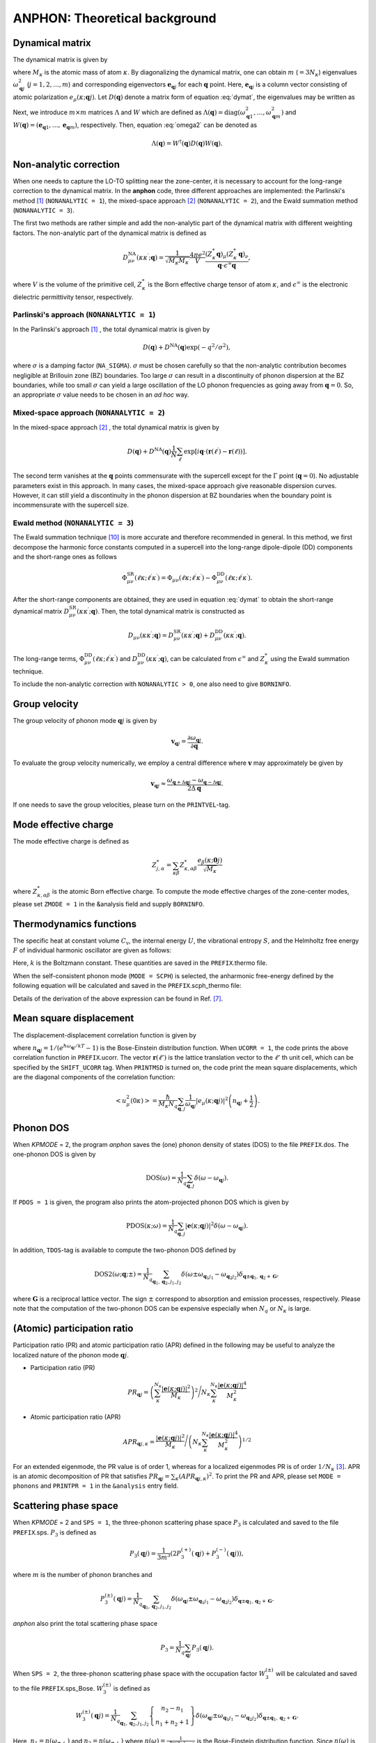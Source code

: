 ANPHON: Theoretical background
==============================

.. |umulaut_u|   unicode:: U+00FC
.. |umulaut_o|   unicode:: U+00F6

Dynamical matrix
----------------

The dynamical matrix is given by

.. math::
    :label: dymat 

    D_{\mu\nu}(\kappa\kappa^{\prime};\boldsymbol{q}) = \frac{1}{\sqrt{M_{\kappa}M_{\kappa^{\prime}}}}
    \sum_{\ell^{\prime}}\Phi_{\mu\nu}(\ell\kappa;\ell^{\prime}\kappa^{\prime})\exp{\left[i\boldsymbol{q}\cdot(\boldsymbol{r}(\ell^{\prime})-\boldsymbol{r}(\ell))\right]},

where :math:`M_{\kappa}` is the atomic mass of atom :math:`\kappa`.
By diagonalizing the dynamical matrix, one can obtain :math:`m` (:math:`=3N_{\kappa}`) eigenvalues :math:`\omega_{\boldsymbol{q}j}^{2}`  (:math:`j = 1, 2, \dots, m`) and corresponding eigenvectors :math:`\boldsymbol{e}_{\boldsymbol{q}j}` for each :math:`\boldsymbol{q}` point.
Here, :math:`\boldsymbol{e}_{\boldsymbol{q}j}` is a column vector consisting of atomic polarization :math:`e_{\mu}(\kappa;\boldsymbol{q}j)`.
Let :math:`D(\boldsymbol{q})` denote a matrix form of equation :eq:`dymat`, the eigenvalues may be written as

.. math::
    :label: omega2

    \omega_{\boldsymbol{q}j}^{2} = (\boldsymbol{e}_{\boldsymbol{q}j}^{*})^{\mathrm{T}} D(\boldsymbol{q})\boldsymbol{e}_{\boldsymbol{q}j}.

Next, we introduce :math:`m\times m` matrices :math:`\Lambda` and :math:`W` which are defined as 
:math:`\Lambda(\boldsymbol{q}) = \mathrm{diag} (\omega_{\boldsymbol{q}1}^{2},\dots,\omega_{\boldsymbol{q}m}^{2})` and 
:math:`W(\boldsymbol{q}) = (\boldsymbol{e}_{\boldsymbol{q}1},\dots,\boldsymbol{e}_{\boldsymbol{q}m})`, respectively. 
Then, equation :eq:`omega2` can be denoted as 

.. math::
    
    \Lambda(\boldsymbol{q}) = W^{\dagger}(\boldsymbol{q})D(\boldsymbol{q})W(\boldsymbol{q}).


Non-analytic correction
-----------------------

When one needs to capture the LO\-TO splitting near the zone-center, it is necessary to account for the long\-range correction to the dynamical matrix. 
In the **anphon** code, three different approaches are implemented: the Parlinski's method [1]_ (``NONANALYTIC = 1``), the mixed-space approach [2]_  (``NONANALYTIC = 2``), and the Ewald summation method (``NONANALYTIC = 3``). 

The first two methods are rather simple and add the non-analytic part of the dynamical matrix with different weighting factors.
The non-analytic part of the dynamical matrix is defined as

.. math::

    D_{\mu\nu}^{\mathrm{NA}}(\kappa\kappa^{\prime};\boldsymbol{q}) = \frac{1}{\sqrt{M_{\kappa}M_{\kappa^{\prime}}}}
    \frac{4\pi e^{2}}{V} \frac{(Z_{\kappa}^{*}\boldsymbol{q})_{\mu}(Z_{\kappa^{\prime}}^{*}\boldsymbol{q})_{\nu}}{\boldsymbol{q}\cdot\epsilon^{\infty}\boldsymbol{q}},

where :math:`V` is the volume of the primitive cell, :math:`Z_{\kappa}^{*}` is the Born effective charge tensor of atom :math:`\kappa`, 
and :math:`\epsilon^{\infty}` is the electronic dielectric permittivity tensor, respectively.

Parlinski's approach (``NONANALYTIC = 1``)
~~~~~~~~~~~~~~~~~~~~~~~~~~~~~~~~~~~~~~~~~~

In the Parlinski's approach [1]_ , the total dynamical matrix is given by

.. math::

    D(\boldsymbol{q}) + D^{\textrm{NA}}(\boldsymbol{q})\exp{(-q^{2}/\sigma^{2})},

where :math:`\sigma` is a damping factor (``NA_SIGMA``). 
:math:`\sigma` must be chosen carefully so that the non-analytic contribution becomes negligible at Brillouin zone (BZ) boundaries. 
Too large :math:`\sigma` can result in a discontinuity of phonon dispersion at the BZ boundaries, while too small :math:`\sigma` can yield a large oscillation of the LO phonon frequencies as going away from :math:`\boldsymbol{q}=0`. So, an appropriate :math:`\sigma` value needs to be chosen in an *ad hoc* way.


Mixed-space approach (``NONANALYTIC = 2``)
~~~~~~~~~~~~~~~~~~~~~~~~~~~~~~~~~~~~~~~~~~

In the mixed-space approach [2]_ , the total dynamical matrix is given by

.. math::

    D(\boldsymbol{q}) + D^{\textrm{NA}}(\boldsymbol{q})\frac{1}{N}\sum_{\ell^{\prime}}\exp{\left[i\boldsymbol{q}\cdot(\boldsymbol{r}(\ell^{\prime})-\boldsymbol{r}(\ell))\right]}.

The second term vanishes at the :math:`\boldsymbol{q}` points commensurate with the supercell except for the :math:`\Gamma` point (:math:`\boldsymbol{q} = 0`).
No adjustable parameters exist in this approach. In many cases, the mixed-space approach give reasonable dispersion curves. 
However, it can still yield a discontinuity in the phonon dispersion at BZ boundaries when the boundary point is incommensurate with the supercell size.


Ewald method (``NONANALYTIC = 3``)
~~~~~~~~~~~~~~~~~~~~~~~~~~~~~~~~~~

The Ewald summation technique [10]_ is more accurate and therefore recommended in general.
In this method, we first decompose the harmonic force constants computed in a supercell into the long\-range dipole-dipole (DD) components and the short\-range ones as follows

.. math:: 

    \Phi_{\mu\nu}^{\mathrm{SR}}(\ell\kappa;\ell^{\prime}\kappa^{\prime})= \Phi_{\mu\nu}(\ell\kappa;\ell^{\prime}\kappa^{\prime}) - \Phi_{\mu\nu}^{\mathrm{DD}}(\ell\kappa;\ell^{\prime}\kappa^{\prime}).


After the short\-range components are obtained, they are used in equation :eq:`dymat` to obtain the short\-range dynamical matrix :math:`D_{\mu\nu}^{\mathrm{SR}}(\kappa\kappa^{\prime};\boldsymbol{q})`. Then, the total dynamical matrix is constructed as

.. math:: 

    D_{\mu\nu}(\kappa\kappa^{\prime};\boldsymbol{q}) = D^{\mathrm{SR}}_{\mu\nu}(\kappa\kappa^{\prime};\boldsymbol{q}) +  D^{\mathrm{DD}}_{\mu\nu}(\kappa\kappa^{\prime};\boldsymbol{q}).

The long\-range terms, :math:`\Phi_{\mu\nu}^{\mathrm{DD}}(\ell\kappa;\ell^{\prime}\kappa^{\prime})` and :math:`D^{\mathrm{DD}}_{\mu\nu}(\kappa\kappa^{\prime};\boldsymbol{q})`, can be calculated from :math:`\epsilon^{\infty}` and :math:`Z_{\kappa}^{*}` using the Ewald summation technique.

To include the non-analytic correction with ``NONANALYTIC > 0``, one also need to give ``BORNINFO``.


Group velocity
--------------

The group velocity of phonon mode :math:`\boldsymbol{q}j` is given by 

.. math::
    
    \boldsymbol{v}_{\boldsymbol{q}j} = \frac{\partial \omega_{\boldsymbol{q}j}}{\partial \boldsymbol{q}}.

To evaluate the group velocity numerically, we employ a central difference where
:math:`\boldsymbol{v}` may approximately be given by

.. math::

    \boldsymbol{v}_{\boldsymbol{q}j} \approx \frac{\omega_{\boldsymbol{q}+\Delta\boldsymbol{q}j} - \omega_{\boldsymbol{q}-\Delta\boldsymbol{q}j}}{2\Delta\boldsymbol{q}}.

If one needs to save the group velocities, please turn on the ``PRINTVEL``-tag.


Mode effective charge
---------------------

The mode effective charge is defined as 

.. math::
    
    Z^{*}_{j,\alpha} = \sum_{\kappa\beta}Z^{*}_{\kappa,\alpha\beta}\frac{e_{\beta}(\kappa;\boldsymbol{0}j)}{\sqrt{M_{\kappa}}}

where :math:`Z^{*}_{\kappa,\alpha\beta}` is the atomic Born effective charge. To compute the mode effective charges of the zone-center modes, please set ``ZMODE = 1`` in the &analysis field and supply ``BORNINFO``.


Thermodynamics functions
------------------------

The specific heat at constant volume :math:`C_{\mathrm{v}}`, the internal energy :math:`U`, 
the vibrational entropy :math:`S`, and the Helmholtz free energy :math:`F` of individual harmonic oscillator are
given as follows:

.. math::
    :nowrap:
    
    \begin{align*}
     U &= \frac{1}{N_{q}}\sum_{\boldsymbol{q},j} \hbar\omega_{\boldsymbol{q}j} \left[\frac{1}{e^{\hbar\omega_{\boldsymbol{q}j}/kT} - 1} + \frac{1}{2}\right], \\
     C_{\mathrm{v}} &= \frac{k}{N_{q}}\sum_{\boldsymbol{q},j} \left(\frac{\hbar\omega_{\boldsymbol{q}j}}{2kT}\right)^{2} \mathrm{cosech}^{2}\left(\frac{\hbar\omega_{\boldsymbol{q}j}}{2kT}\right),\\
     S &= \frac{k}{N_{q}}\sum_{\boldsymbol{q},j} \left[\frac{\hbar\omega_{\boldsymbol{q}j}}{kT} \frac{1}{e^{\hbar\omega_{\boldsymbol{q}j}/kT} - 1} 
        - \log{\left( 1 - e^{-\hbar\omega_{\boldsymbol{q}j}/kT}\right)}\right], \\
     F &= \frac{1}{N_{q}}\sum_{\boldsymbol{q},j}\left[ \frac{\hbar\omega_{\boldsymbol{q}j}}{2} + kT\log{\left( 1 - e^{-\hbar\omega_{\boldsymbol{q}j}/kT}\right)} \right].
    \end{align*}

Here, :math:`k` is the Boltzmann constant. These quantities are saved in the ``PREFIX``.thermo file.

When the self-consistent phonon mode (``MODE = SCPH``) is selected, the anharmonic free-energy 
defined by the following equation will be calculated and saved in the ``PREFIX``.scph_thermo file:

.. math::
    :nowrap:
    
    \begin{align*}
     F^{\mathrm{SCP}} &= \frac{1}{N_{q}}\sum_{\boldsymbol{q},j}\left[ \frac{\hbar\Omega_{\boldsymbol{q}j}}{2} + kT\log{\left( 1 - e^{-\hbar\Omega_{\boldsymbol{q}j}/kT}\right)} \right] \\
     & - \frac{1}{4N_{q}}\sum_{\boldsymbol{q},j}\left[ \Omega_{\boldsymbol{q}j}^{2} - (C_{\boldsymbol{q}}^{\dagger}\Lambda_{\boldsymbol{q}}^{(\mathrm{HA})}C_{\boldsymbol{q}})_{jj} \right]
     \times \frac{\hbar [1 + 2n_{\boldsymbol{q}j} ]}{2\Omega_{\boldsymbol{q}j}}.
    \end{align*}

Details of the derivation of the above expression can be found in Ref. [7]_.


Mean square displacement
------------------------


The displacement-displacement correlation function is given by

.. math::
    :nowrap:

    \begin{align}
     \left< u_{\mu}(0\kappa)u_{\nu}(\ell'\kappa') \right> & = \frac{1}{\sqrt{M_{\kappa}M_{\kappa'}}N_{q}}\sum_{\boldsymbol{q}j}
     \frac{\hbar (2n_{\boldsymbol{q}j}+1)}{2\omega_{\boldsymbol{q}j}}
     \mathrm{Re}\bigg[e_{\mu}(\kappa;\boldsymbol{q}j)e_{\nu}^{*}(\kappa';\boldsymbol{q}j) e^{-i\boldsymbol{q}\cdot\boldsymbol{r}(\ell')}  \bigg],
    \end{align}

where :math:`n_{\boldsymbol{q}j} = 1/(e^{\hbar\omega_{\boldsymbol{q}j}/kT}-1)` is the Bose-Einstein distribution function. When ``UCORR = 1``, the code prints the above correlation function in ``PREFIX``.ucorr. The vector :math:`\boldsymbol{r}(\ell')` is the lattice translation vector to the :math:`\ell'` \ th unit cell, which can be specified by the ``SHIFT_UCORR`` tag.
When ``PRINTMSD`` is turned on, the code print the mean square displacements, which are the diagonal components of the correlation function:

.. math::

    \left< u_{\mu}^{2}(0\kappa)\right> = \frac{\hbar}{M_{\kappa}N_{q}}\sum_{\boldsymbol{q},j}\frac{1}{\omega_{\boldsymbol{q}j}} |e_{\mu}(\kappa;\boldsymbol{q}j)|^{2}
    \left(n_{\boldsymbol{q}j}+\frac{1}{2}\right).


Phonon DOS
----------

When *KPMODE* = 2, the program *anphon* saves the (one) phonon density of states (DOS) to the file ``PREFIX``.dos.
The one-phonon DOS is given by

.. math::

    \mathrm{DOS}(\omega) = \frac{1}{N_{q}}\sum_{\boldsymbol{q},j}\delta(\omega - \omega_{\boldsymbol{q}j}).

If ``PDOS = 1`` is given, the program also prints the atom-projected phonon DOS which is given by

.. math::
 
    \mathrm{PDOS}(\kappa;\omega) = \frac{1}{N_{q}}\sum_{\boldsymbol{q},j}|\boldsymbol{e}(\kappa;\boldsymbol{q}j)|^{2}\delta(\omega - \omega_{\boldsymbol{q}j}).

In addition, ``TDOS``-tag is available to compute the two-phonon DOS defined by

.. math::

    \mathrm{DOS2}(\omega;\boldsymbol{q};\pm) = \frac{1}{N_{q}}\sum_{\boldsymbol{q}_{1},\boldsymbol{q}_{2}, j_{1}, j_{2}}
    \delta(\omega\pm\omega_{\boldsymbol{q}_{1}j_{1}}-\omega_{\boldsymbol{q}_{2}j_{2}})\delta_{\boldsymbol{q}\pm\boldsymbol{q}_{1},\boldsymbol{q}_{2}+\boldsymbol{G}},

where :math:`\boldsymbol{G}` is a reciprocal lattice vector. The sign :math:`\pm` correspond to absorption and emission processes, respectively. Please note that the computation of the two-phonon DOS can be expensive
especially when :math:`N_{q}` or :math:`N_{\kappa}` is large.


(Atomic) participation ratio
----------------------------

Participation ratio (PR) and atomic participation ratio (APR) defined in the following may be useful to analyze the localized nature of the phonon mode :math:`\boldsymbol{q}j`.

* Participation ratio (PR)

.. math::

    PR_{\boldsymbol{q}j} = \left(\sum_{\kappa}^{N_{\kappa}} \frac{|\boldsymbol{e}(\kappa;\boldsymbol{q}j)|^{2}}{M_{\kappa}}\right)^{2} \Bigg/
    N_{\kappa} \sum_{\kappa}^{N_{\kappa}} \frac{|\boldsymbol{e}(\kappa;\boldsymbol{q}j)|^{4}}{M_{\kappa}^{2}}

* Atomic participation ratio (APR)

.. math::

    APR_{\boldsymbol{q}j,\kappa} = \frac{|\boldsymbol{e}(\kappa;\boldsymbol{q}j)|^{2}}{M_{\kappa}} \Bigg/ \left(  N_{\kappa} \sum_{\kappa}^{N_{\kappa}} \frac{|\boldsymbol{e}(\kappa;\boldsymbol{q}j)|^{4}}{M_{\kappa}^{2}} \right)^{1/2}

For an extended eigenmode, the PR value is of order 1, whereas for a localized eigenmodes PR is of order :math:`1/N_{\kappa}` [3]_. APR is an atomic decomposition of PR that satisfies :math:`PR_{\boldsymbol{q}j} = \sum_{\kappa} (APR_{\boldsymbol{q}j,\kappa})^{2}`. To print the PR and APR, please set ``MODE = phonons`` and ``PRINTPR = 1`` in the ``&analysis`` entry field. 

Scattering phase space
-----------------------

When *KPMODE* = 2 and ``SPS = 1``, the three-phonon scattering phase space :math:`P_{3}` is calculated and saved to the file ``PREFIX``.sps. :math:`P_{3}` is defined as

.. math::
    
    P_{3}(\boldsymbol{q}j) = \frac{1}{3m^{3}} (2P_{3}^{(+)}(\boldsymbol{q}j) + P_{3}^{(-)}(\boldsymbol{q}j)),

where :math:`m` is the number of phonon branches and 

.. math::
    
    P_{3}^{(\pm)}(\boldsymbol{q}j) = \frac{1}{N_{q}}\sum_{\boldsymbol{q}_{1},\boldsymbol{q}_{2}, j_{1}, j_{2}}\delta(\omega_{\boldsymbol{q}j}\pm\omega_{\boldsymbol{q}_{1}j_{1}}-\omega_{\boldsymbol{q}_{2}j_{2}})\delta_{\boldsymbol{q}\pm\boldsymbol{q}_{1},\boldsymbol{q}_{2}+\boldsymbol{G}}.

*anphon* also print the total scattering phase space

.. math::

    P_{3} = \frac{1}{N_{q}}\sum_{\boldsymbol{q}j} P_{3}(\boldsymbol{q}j).

When ``SPS = 2``, the three-phonon scattering phase space with the occupation factor :math:`W_{3}^{(\pm)}` will be calculated and saved to the file ``PREFIX``.sps_Bose. :math:`W_{3}^{(\pm)}` is defined as

.. math::

    W_{3}^{(\pm)}(\boldsymbol{q}j) = \frac{1}{N_{q}}{\sum_{\boldsymbol{q}_{1},\boldsymbol{q}_{2}, j_{1}, j_{2}}}
    \left\{
      \begin{array}{c}
      n_{2} - n_{1} \\
      n_{1} + n_{2} + 1
      \end{array}
    \right\}
    \delta(\omega_{\boldsymbol{q}j}\pm\omega_{\boldsymbol{q}_{1}j_{1}}-\omega_{\boldsymbol{q}_{2}j_{2}})\delta_{\boldsymbol{q}\pm\boldsymbol{q}_{1},\boldsymbol{q}_{2}+\boldsymbol{G}}.

Here, :math:`n_{1}=n(\omega_{\boldsymbol{q}_{1}j_{1}})` and :math:`n_{2}=n(\omega_{\boldsymbol{q}_{2}j_{2}})` where :math:`n(\omega) = \frac{1}{e^{\hbar\omega/k_B T}-1}` is the Bose-Einstein distribution function. Since :math:`n(\omega)` is temperature dependent, :math:`W_{3}^{(\pm)}` is also temperature dependent. The file ``PREFIX``.sps_Bose contains :math:`W_{3}^{(\pm)}` for all phonon modes at various temperatures specified with ``TMIN``, ``TMAX``, and ``DT`` tags.

Gr\ |umulaut_u|\ neisen parameter
---------------------------------

The mode Gr\ |umulaut_u|\ neisen parameter, defined as :math:`\gamma_{\boldsymbol{q}j} = - \frac{\partial \log{\omega_{\boldsymbol{q}j}}}{\partial \log{V}}`, 
is calculated by

.. math::

    \gamma_{\boldsymbol{q}j}= -\frac{(\boldsymbol{e}_{\boldsymbol{q}j}^{*})^{\mathrm{T}} \delta D(\boldsymbol{q})\boldsymbol{e}_{\boldsymbol{q}j}}{6\omega_{\boldsymbol{q}j}^{2}},

where :math:`\delta D(\boldsymbol{q})` is a change in the dynamical matrix due to a volume change :math:`\delta V`, 
which is given by

.. math::
    :nowrap:

    \begin{align}
     \delta D_{\mu\nu}(\kappa\kappa^{\prime};\boldsymbol{q}) &= \frac{1}{\sqrt{M_{\kappa}M_{\kappa^{\prime}}}}
     \sum_{\ell^{\prime}}\delta\Phi_{\mu\nu}(\ell\kappa;\ell^{\prime}\kappa^{\prime})\exp{\left[i\boldsymbol{q}\cdot(\boldsymbol{r}(\ell^{\prime})-\boldsymbol{r}(\ell))\right]},\\
     \delta\Phi_{\mu\nu}(\ell\kappa;\ell^{\prime}\kappa^{\prime}) 
     &= \sum_{\ell^{\prime\prime},\kappa^{\prime\prime},\lambda}\Phi_{\mu\nu\lambda}(\ell\kappa;\ell^{\prime}\kappa^{\prime};\ell^{\prime\prime}\kappa^{\prime\prime})r_{\lambda}(\ell^{\prime\prime}\kappa^{\prime\prime}).
    \end{align}

Please set ``GRUNEISEN = 1`` and give an appropriate ``FCSXML`` file containing cubic IFCs to print Gr\ |umulaut_u|\ neisen parameters.


Anharmonic self-energy
-----------------------

The anharmonic self-energy due to cubic anharmonicity to the lowest order is given by

.. math::
    :label: self3

    \Sigma_{\boldsymbol{q}j}(i\omega_m) &= \frac{1}{2\hbar^{2}}\sum_{\boldsymbol{q}_{1},\boldsymbol{q}_{2}}\sum_{j_{1},j_{2}}
    |V^{(3)}_{-\boldsymbol{q}j,\boldsymbol{q}_{1}j_{1},\boldsymbol{q}_{2}j_{2}}|^{2} \notag \\
    & \times \left[ \frac{n_{1}+n_{2} + 1}{i\omega_{m} + \omega_{1} + \omega_{2}} - \frac{n_{1}+n_{2} + 1}{i\omega_{m} - \omega_{1} - \omega_{2}} 
    + \frac{n_{1}-n_{2}}{i\omega_{m} - \omega_{1} + \omega_{2}} - \frac{n_{1}-n_{2}}{i\omega_{m} + \omega_{1} - \omega_{2}} \right],
    
where :math:`i\omega_{m}` is the Matsubara frequency. In equation :eq:`self3`, we simply denoted :math:`\omega_{\boldsymbol{q}_{i}j_{i}}` as :math:`\omega_{i}`. The matrix element :math:`V^{(3)}` is given by

.. math::
  
    V^{(3)}_{\boldsymbol{q}j,\boldsymbol{q}^{\prime}j^{\prime},\boldsymbol{q}^{\prime\prime}j^{\prime\prime}} 
    & = \left( \frac{\hbar}{2N_{q}}\right)^{\frac{3}{2}}
    \frac{1}{\sqrt{\omega_{\boldsymbol{q}n}\omega_{\boldsymbol{q}^{\prime}j^{\prime}}\omega_{\boldsymbol{q}^{\prime\prime}j^{\prime\prime}}}}
    \sum_{\ell,\ell^{\prime},\ell^{\prime\prime}}
    \exp{\left[\mathrm{i}(\boldsymbol{q}\cdot\boldsymbol{r}(\ell)+\boldsymbol{q}^{\prime}\cdot\boldsymbol{r}(\ell^{\prime})+\boldsymbol{q}^{\prime\prime}\cdot\boldsymbol{r}(\ell^{\prime\prime}))\right]} \notag \\
    & \times \sum_{\kappa,\kappa^{\prime},\kappa^{\prime\prime}} \frac{1}{\sqrt{M_{\kappa}M_{\kappa^{\prime}}M_{\kappa^{\prime\prime}}}}
    \sum_{\mu,\nu,\lambda}
    \Phi_{\mu\nu\lambda}(\ell\kappa;\ell^{\prime}\kappa^{\prime};\ell^{\prime\prime}\kappa^{\prime\prime}) 
    e_{\mu}(\kappa;\boldsymbol{q}j)e_{\nu}(\kappa^{\prime};\boldsymbol{q}^{\prime}j^{\prime})e_{\lambda}(\kappa^{\prime\prime};\boldsymbol{q}^{\prime\prime}j^{\prime\prime}) \; ,
    

which becomes zero unless :math:`\boldsymbol{q}+\boldsymbol{q}^{\prime}+\boldsymbol{q}^{\prime\prime}` is an integral multiple of :math:`\boldsymbol{G}=n_{1}\boldsymbol{b}_{1}+n_{2}\boldsymbol{b}_{2}+n_{3}\boldsymbol{b}_{3}`.
Phonon linewidth :math:`\Gamma_{\boldsymbol{q}j}`, which is the imaginary part of the phonon self-energy, can be obtained by the analytic continuation to the real axis (:math:`i\omega_{m}\to \omega + i0^{+}`) as

.. math::
    :label: selfmod

     \Gamma^{\mathrm{anh}}_{\boldsymbol{q}j}(\omega) &= \frac{\pi}{2\hbar^{2}}\sum_{\boldsymbol{q}_{1},\boldsymbol{q}_{2}}\sum_{j_{1},j_{2}}
     |V^{(3)}_{-\boldsymbol{q}j,\boldsymbol{q}_{1}j_{1},\boldsymbol{q}_{2}j_{2}}|^{2} \notag \\
     & \times \left[ -(n_{1}+n_{2} + 1)\delta{(\omega + \omega_{1} + \omega_{2})} + (n_{1}+n_{2} + 1) \delta{(\omega - \omega_{1} - \omega_{2})} \right. \notag \\
     & \left. \hspace{12mm} - (n_{1}-n_{2})\delta{(\omega - \omega_{1} + \omega_{2})} + (n_{1}-n_{2})\delta{(\omega + \omega_{1} - \omega_{2})} \right].

The computation of equation :eq:`selfmod` is the most expensive part of the thermal conductivity calculations.
Therefore, we employ the crystal symmetry to reduce the number of triplet pairs :math:`(\boldsymbol{q}j,\boldsymbol{q}^{\prime}j^{\prime},\boldsymbol{q}^{\prime\prime}j^{\prime\prime})` of :math:`V^{(3)}` to calculate.
To disable the reduction, please set ``TRISYM = 0``.


Isotope scattering
------------------

The effect of isotope scatterings can be considered by the mass perturbation approach proposed by S. Tamura [4]_ by the ``ISOTOPE``-tag.
The corresponding phonon linewidth is given by

.. math::

    \Gamma_{\boldsymbol{q}j}^{\mathrm{iso}}(\omega)= \frac{\pi}{4N_{q}} \omega_{\boldsymbol{q}j}^{2}\sum_{\boldsymbol{q}_{1},j_{1}}\delta(\omega-\omega_{\boldsymbol{q}_{1}j_{1}})
    \sum_{\kappa}g_{2}(\kappa)|\boldsymbol{e}^{*}(\kappa;\boldsymbol{q}_{1}\boldsymbol{j}_{1})\cdot\boldsymbol{e}(\kappa;\boldsymbol{q}\boldsymbol{j})|^{2},

where :math:`g_{2}` is a dimensionless factor given by

.. math::

    g_{2}(\kappa)=\sum_{i}f_{i}(\kappa)\left(1 - \frac{m_{i}(\kappa)}{M_{\kappa}}\right)^{2}.

Here, :math:`f_{i}` is the fraction of the :math:`i`\ th isotope of an element having mass :math:`m_i`, 
and :math:`M_{\kappa}=\sum_{i}f_{i}m_{i}(\kappa)` is the average mass, respectively.
The :math:`g_{2}` values should be provided by the ``ISOFACT``-tag.
The average mass :math:`M_{\kappa}` is substituted by the value specified in the ``MASS``-tag.

.. _kappa:

Lattice thermal conductivity (Peierls term)
-------------------------------------------

The lattice thermal conductivity tensor :math:`\kappa_{\mathrm{ph}}^{\mu\nu}(T)` is estimated within the relaxation-time approximation as

.. math::
  
  \kappa_{\mathrm{ph}}^{\mu\nu}(T) = \frac{1}{V N_{q}} \sum_{\boldsymbol{q},j}c_{\boldsymbol{q}j}(T)v_{\boldsymbol{q}j}^{\mu}v_{\boldsymbol{q}j}^{\nu}\tau_{\boldsymbol{q}j}(T),

where :math:`V` is the unit cell volume, :math:`c_{\boldsymbol{q}j} = \hbar\omega_{\boldsymbol{q}j}\partial n_{\boldsymbol{q}j}/\partial T`, and :math:`\tau_{\boldsymbol{q}j}(T)` is the phonon lifetime.
The phonon lifetime is estimated using the Matthiessen's rule as

.. math::

    \tau_{\boldsymbol{q}j}^{-1}(T) = 2 (\Gamma_{\boldsymbol{q}j}^{\mathrm{anh}}(T) + \Gamma_{\boldsymbol{q}j}^{\mathrm{iso}}).

The lattice thermal conductivity is saved in the file ``PREFIX``.kl.

The spectra of the lattice thermal conductivity :math:`\kappa_{\mathrm{ph}}^{\mu\mu}(\omega)` can also be calculated by setting ``KAPPA_SPEC = 1`` in the ``&analysis`` field. :math:`\kappa_{\mathrm{ph}}^{\mu\mu}(\omega)` is defined as 

.. math::
    \kappa_{\mathrm{ph}}^{\mu\mu}(\omega) = \frac{1}{\Omega N_{q}}\sum_{\boldsymbol{q},j}c_{\boldsymbol{q}j}v_{\boldsymbol{q}j}^{\mu}v_{\boldsymbol{q}j}^{\mu}\tau_{\boldsymbol{q}j} \delta(\omega-\omega_{\boldsymbol{q}j}).

If we integrate this quantity over :math:`\omega`, we then obtain the bulk thermal conductivity, namely :math:`\kappa_{\mathrm{ph}}^{\mu\mu} = \int_{0}^{\infty} \kappa_{\mathrm{ph}}^{\mu\mu}(\omega) \; \mathrm{d}\omega`.

.. _cumulative_kappa:

Cumulative thermal conductivity
-------------------------------

The accumulative lattice thermal conductivity :math:`\kappa_{\mathrm{ph,acc}}^{\mu\nu}(L)` is defined as

.. math::
  
  \kappa_{\mathrm{ph,acc}}^{\mu\mu}(L) = \frac{1}{V N_{q}} \sum_{\boldsymbol{q},j}c_{\boldsymbol{q}j}v_{\boldsymbol{q}j}^{\mu}v_{\boldsymbol{q}j}^{\mu}\tau_{\boldsymbol{q}j}\Theta (L-|\boldsymbol{v}_{\boldsymbol{q}j}|\tau_{\boldsymbol{q}j}),

where :math:`\Theta(x)` is the step function. This quantity can be calculated by using the script ``analyze_phonons.py`` with ``--calc cumulative`` flag. 
One can also use another definition for the accumulative thermal conductivity:

.. math::
  
  \kappa_{\mathrm{ph,acc}}^{\mu\nu}(L) = \frac{1}{V N_{q}} \sum_{\boldsymbol{q},j}c_{\boldsymbol{q}j}v_{\boldsymbol{q}j}^{\mu}v_{\boldsymbol{q}j}^{\nu}\tau_{\boldsymbol{q}j}\Theta (L-|v_{\boldsymbol{q}j}^{\mu}|\tau_{\boldsymbol{q}j}).

In this case, the contribution to the total thermal conductivity is limited only from phonon modes whose mean-free-path along the :math:`\mu`\ -direction is smaller than :math:`L`.
To calculate this, please use the ``--calc cumulative2`` flag and specify the direction :math:`\mu` by the ``--direction`` option.

.. _kappa_coherent:

Coherent component of lattice thermal conductivity
--------------------------------------------------

The coherent components of lattice thermal conductivity (see Ref. [8]_), which are associated with the band off-diagonal components of the harmonic heat-flux operator, is calculated as 

.. math::
  
  \kappa_{\mathrm{c}}^{\mu\nu}(T) = \frac{1}{V N_{q}} \sum_{\substack{\boldsymbol{q},jj'\\ j\neq j'}}\frac{c_{\boldsymbol{q}j}\omega_{\boldsymbol{q}j'} + c_{\boldsymbol{q}j'}\omega_{\boldsymbol{q}j}}{\omega_{\boldsymbol{q}j}+ \omega_{\boldsymbol{q}j'}}  v_{\boldsymbol{q}jj'}^{\mu}v_{\boldsymbol{q}j'j}^{\nu} \frac{\Gamma_{\boldsymbol{q}j}+\Gamma_{\boldsymbol{q}j'}}{(\omega_{\boldsymbol{q}j}-\omega_{\boldsymbol{q}j'})^{2}+(\Gamma_{\boldsymbol{q}j}+\Gamma_{\boldsymbol{q}j'})^2},

where :math:`c_{\boldsymbol{q}j} = \hbar\omega_{\boldsymbol{q}j}\partial n_{\boldsymbol{q}j}/\partial T` and :math:`\Gamma_{\boldsymbol{q}j}` is the total phonon linewidth (half width) of phonon mode :math:`\boldsymbol{q}j`. 

:math:`\boldsymbol{v}_{\boldsymbol{q}jj'}` is a band off-diagonal generalization of the group velocity [9]_. When ``KAPPA_COHERENT = 1 | 2`` the coherent component is calculated and saved in ``PREFIX``.kl_coherent. When ``KAPPA_COHERENT = 2``, all components of the coherent term before summation are saved in ``PREFIX``.kc_elem.


Delta function
--------------

To compute the phonon DOSs and the imaginary part of phonon self-energies,
it is necessary to evaluate the Brillouin-zone integration containing Dirac's delta function.
For that purpose, we provide 3 options through the ``ISMEAR``-tag.

When ``ISMEAR = 0``, the delta function is replaced by the Lorentzian function as

.. math::
    
    \delta(\omega) \approx \frac{1}{\pi}\frac{\epsilon^{2}}{\omega^{2}+\epsilon^{2}}.

When ``ISMEAR = 1``, the delta function is replaced by the Gaussian function as

.. math::
    
    \delta(\omega) \approx \frac{1}{\sqrt{\pi}\epsilon}\exp{(-\omega^{2}/\epsilon^{2})},

which decays faster than the Lorentzian function. 
For both cases, :math:`\epsilon` should be given by the ``EPSILON``-tag, which must be chosen carefully
to avoid any unscientific results. :math:`\epsilon` should be small enough to capture detailed phonon structures 
such as phonon DOS or energy conservation surface related to three-phonon processes, but it should be large
enough to avoid unscientific oscillations. Choosing an appropriate value for :math:`\epsilon` is not a trivial task
since it may depend on the phonon structure and the density of :math:`\boldsymbol{q}` points.

To avoid such issues, the program *anphon* employs the tetrahedron method [5]_ by default (``ISMEAR = -1``)
for numerical evaluations of Brillouin zone integration containing :math:`\delta(\omega)`.
When the tetrahedron method is used, the ``EPSILON``-tag is neglected.
We recommend using the tetrahedron method whenever possible.

.. _formalism_SCPH:

Self-consistent phonon (SCPH) calculation
-----------------------------------------

The self-consistent phonon mode (``MODE = SCPH``) computes temperature-dependent phonon frequencies by solving the following equation self-consistently [6]_:

.. math::
    :label: scph_v_iter

    V_{\boldsymbol{q}ij}^{[n]} = \omega_{\boldsymbol{q}i}^{2}\delta_{ij}+\frac{1}{2}\sum_{\boldsymbol{q}_{1},k,\ell}F_{\boldsymbol{q}\boldsymbol{q}_{1},ijk\ell}\mathcal{K}_{\boldsymbol{q}_{1},k\ell}^{[n-1]}.

Here, :math:`\omega_{\boldsymbol{q}j}` is the harmonic phonon frequency and :math:`F_{\boldsymbol{q}\boldsymbol{q}_{1},ijk\ell} = \Phi(-\boldsymbol{q}i;\boldsymbol{q}j;\boldsymbol{q}_{1}k;-\boldsymbol{q}_{1}\ell)` is the reciprocal representation of fourth-order force constants computed using the harmonic eigenvectors. The updated phonon frequency in the :math:`n`\ th iteration is obtained by diagonalizing the matrix :math:`V_{\boldsymbol{q}ij}^{[n]}` as 

.. math::

    \Lambda^{[n]}_{\boldsymbol{q}} = C^{[n]\dagger}_{\boldsymbol{q}}V^{[n]}_{\boldsymbol{q}}C^{[n]}_{\boldsymbol{q}},

where :math:`\omega_{\boldsymbol{q}j}^{[n]} = (\Lambda^{[n]}_{\boldsymbol{q}jj})^{\frac{1}{2}}` and :math:`C^{[n]}_{\boldsymbol{q}}` is the unitary matrix that transforms the harmonic phonon eigenvectors into anharmonic ones as :math:`W^{[n]}_{\boldsymbol{q}} = W_{\boldsymbol{q}}C^{[n]}_{\boldsymbol{q}}`. The matrix :math:`\mathcal{K}` in Eq. :eq:`scph_v_iter` is defined as

.. math::

    \mathcal{K}_{\boldsymbol{q},ij}^{[n]} &= \alpha K_{\boldsymbol{q},ij}^{[n]} + (1-\alpha) K_{\boldsymbol{q},ij}^{[n-1]},  \\
    K_{\boldsymbol{q},ij}^{[n]} 
    &= \sum_{k} C_{\boldsymbol{q},ik}^{[n]} C_{\boldsymbol{q},jk}^{[n]*} \frac{\hbar\big[1+2n(\omega_{\boldsymbol{q}k}^{[n]})\big]}{2\omega_{\boldsymbol{q}k}^{[n]}}
    = (C^{[n]}_{\boldsymbol{q}} Q^{[n]}_{\boldsymbol{q}} C^{[n]\dagger}_{\boldsymbol{q}})_{ij},\\
    Q_{\boldsymbol{q},ij}^{[n]} 
    &= \frac{\hbar\big[1+2n(\omega_{\boldsymbol{q}i}^{[n]})\big]}{2\omega_{\boldsymbol{q}i}^{[n]}}\delta_{ij}.

:math:`\alpha` is the mixing parameter, which can be changed via the ``MIXALPHA`` tag, and :math:`n(\omega)` is the Bose-Einstein distribution function.

When ``CLASSICAL = 1`` is given in input, the expectation value of the mean square displacement is computed using classical statistics, where the :math:`Q_{\boldsymbol{q}}` matrix is replaced by

.. math::

    Q_{\boldsymbol{q},ij}^{[n]} = \frac{k_{B}T}{(\omega_{\boldsymbol{q}i}^{[n]})^{2}} \delta_{ij}.

The SCPH equation is solved on the irreducible :math:`\boldsymbol{q}` grid defined by the ``KMESH_INTERPOLATE`` tag.
The :math:`\boldsymbol{q}_{1}` grid in Eq. :eq:`scph_v_iter`, given  by the ``KMESH_SCPH`` tag,  
can be finer than the :math:`\boldsymbol{q}` grid. After the SCPH iteration converges, the code computes the anharmonic correction to the harmonic force constant :math:`\Delta D(\boldsymbol{r}(\ell))` as follows:

.. math::
    
    &\Delta D(\boldsymbol{r}(\ell)) = \frac{1}{N_{q}}\sum_{\boldsymbol{q}} \Delta D(\boldsymbol{q}) e^{-i\boldsymbol{q}\cdot\boldsymbol{r}(\ell)}, \\
    &\Delta D(\boldsymbol{q}) = D_{\mathrm{SCPH}}(\boldsymbol{q}) - D_{\mathrm{Harmonic}}(\boldsymbol{q}), \\
    &D_{\mathrm{SCPH}}(\boldsymbol{q}) = W_{\boldsymbol{q}}C_{\boldsymbol{q}}^{[n]}\Lambda_{\boldsymbol{q}}^{[n]}C_{\boldsymbol{q}}^{[n]\dagger}W_{\boldsymbol{q}}^{\dagger}.

:math:`\Delta D(\boldsymbol{r}(\ell))` is saved in ``PREFIX.scph_dfc2``.

The most computationally expensive part is the calculation of matrix elements of :math:`F_{\boldsymbol{q}\boldsymbol{q}_{1},ijk\ell}`.
When ``SELF_OFFDIAG = 0`` (default), the code only computes the elements of :math:`F_{\boldsymbol{q}\boldsymbol{q}_{1},iikk}`. 
Therefore, the computational complexity is :math:`\mathcal{O}(N_{q}^{\mathrm{irred.}}N_{q_{1}}m^{2})`.
When ``SELF_OFFDIAG = 1``, the off-diagonal elements are also calculated, and the computational complexity is :math:`\mathcal{O}(N_{q}^{\mathrm{irred.}}N_{q_{1}}m^{4})`. 



````

.. [1] K\. Parlinski, Z. Q. Li, and Y. Kawazoe, Phys. Rev. Lett. **81**, 3298 (1998).

.. [2] Y\. Wang *et al.*, J. Phys.: Condens. Matter **22**, 202201 (2010).

.. [3] J\. Hafner and M. Krajci, J. Phys.: Condens. Matter **5**, 2489 (1993).

.. [4] S\. -I. Tamura, Phys. Rev. B **27**, 858 (1983).

.. [5] P\. E. Bl\ |umulaut_o|\ chl, O. Jepsen, and O. K. Andersen, Phys. Rev. B **49**, 1450555 (1994).

.. [6] T\. Tadano and S. Tsuneyuki, Phys. Rev. B **92**, 054301 (2015).

.. [7] Y\. Oba, T. Tadano, R. Akashi, and S. Tsuneyuki, Phys. Rev. Materials **3**, 033601 (2019).

.. [8] M\. Simoncelli, N. Marzari, and F. Mauri, Nat. Phys. **15**, 809 (2019).

.. [9] P\. B. Allen and J. L. Feldman, Phys. Rev. B **48**, 12581 (1993).

.. [10] X\. Gonze and C. Lee, Phys. Rev. B **55**, 10355 (1997).
  

